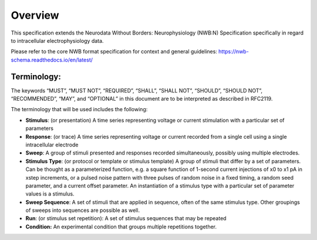 Overview
========

This specification extends the Neurodata Without Borders: Neurophysiology (NWB:N) Specification specifically in regard to intracellular electrophysiology data.

Please refer to the core NWB format specification for context and general guidelines: https://nwb-schema.readthedocs.io/en/latest/


Terminology:
------------

The keywords “MUST”, “MUST NOT”, “REQUIRED”, “SHALL”, “SHALL NOT”, “SHOULD”, “SHOULD NOT”, “RECOMMENDED”, “MAY”, and “OPTIONAL” in this document are to be interpreted as described in RFC2119.

The terminology that will be used includes the following:

* **Stimulus**: (or presentation) A time series representing voltage or current stimulation with a particular set of parameters
* **Response**: (or trace) A time series representing voltage or current recorded from a single cell using a single intracellular electrode
* **Sweep**: A group of stimuli presented and responses recorded simultaneously, possibly using multiple electrodes.
* **Stimulus Type**: (or protocol or template or stimulus template) A group of stimuli that differ by a set of parameters. Can be thought as a parameterized function, e.g. a square function of 1-second current injections of x0 to x1 pA in xstep increments, or a pulsed noise pattern with three pulses of random noise in a fixed timing, a random seed parameter, and a current offset parameter. An instantiation of a stimulus type with a particular set of parameter values is a stimulus.
* **Sweep Sequence**: A set of stimuli that are applied in sequence, often of the same stimulus type. Other groupings of sweeps into sequences are possible as well.
* **Run**: (or stimulus set repetition): A set of stimulus sequences that may be repeated
* **Condition:** An experimental condition that groups multiple repetitions together.


